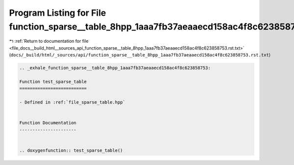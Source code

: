 
.. _program_listing_file_docs__build_html__sources_api_function_sparse__table_8hpp_1aaa7fb37aeaaecd158ac4f8c623858753.rst.txt:

Program Listing for File function_sparse__table_8hpp_1aaa7fb37aeaaecd158ac4f8c623858753.rst.txt
===============================================================================================

|exhale_lsh| :ref:`Return to documentation for file <file_docs__build_html__sources_api_function_sparse__table_8hpp_1aaa7fb37aeaaecd158ac4f8c623858753.rst.txt>` (``docs/_build/html/_sources/api/function_sparse__table_8hpp_1aaa7fb37aeaaecd158ac4f8c623858753.rst.txt``)

.. |exhale_lsh| unicode:: U+021B0 .. UPWARDS ARROW WITH TIP LEFTWARDS

.. code-block:: cpp

   .. _exhale_function_sparse__table_8hpp_1aaa7fb37aeaaecd158ac4f8c623858753:
   
   Function test_sparse_table
   ==========================
   
   - Defined in :ref:`file_sparse_table.hpp`
   
   
   Function Documentation
   ----------------------
   
   
   .. doxygenfunction:: test_sparse_table()
